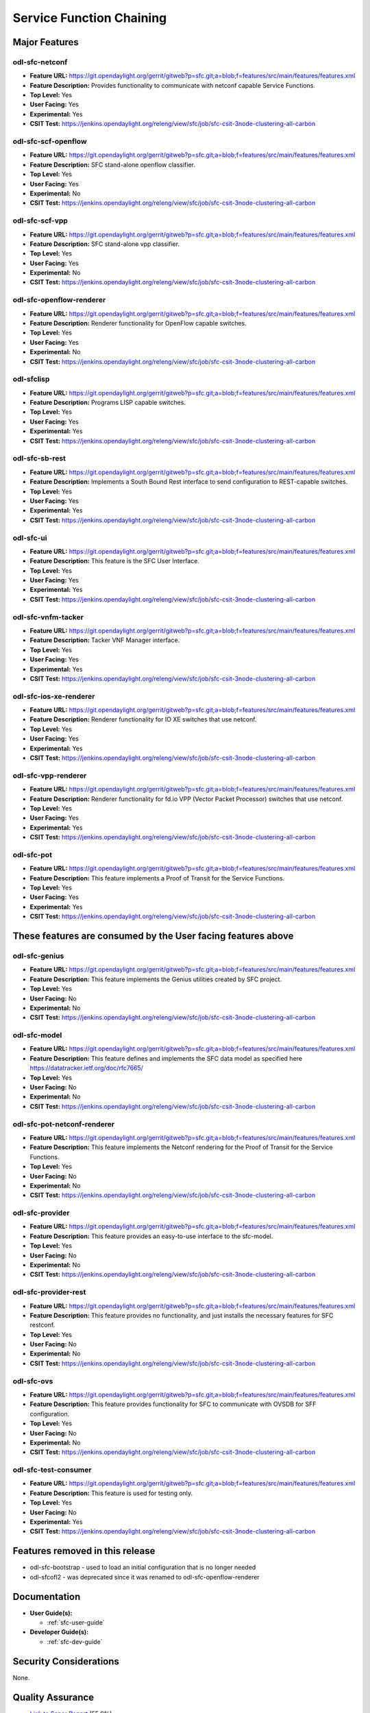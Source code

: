 =========================
Service Function Chaining
=========================

Major Features
==============

odl-sfc-netconf
---------------

* **Feature URL:** https://git.opendaylight.org/gerrit/gitweb?p=sfc.git;a=blob;f=features/src/main/features/features.xml
* **Feature Description:**  Provides functionality to communicate with netconf capable Service Functions.
* **Top Level:** Yes
* **User Facing:** Yes
* **Experimental:** Yes
* **CSIT Test:** https://jenkins.opendaylight.org/releng/view/sfc/job/sfc-csit-3node-clustering-all-carbon


odl-sfc-scf-openflow
--------------------

* **Feature URL:** https://git.opendaylight.org/gerrit/gitweb?p=sfc.git;a=blob;f=features/src/main/features/features.xml
* **Feature Description:**  SFC stand-alone openflow classifier.
* **Top Level:** Yes
* **User Facing:** Yes
* **Experimental:** No
* **CSIT Test:** https://jenkins.opendaylight.org/releng/view/sfc/job/sfc-csit-3node-clustering-all-carbon


odl-sfc-scf-vpp
--------------------

* **Feature URL:** https://git.opendaylight.org/gerrit/gitweb?p=sfc.git;a=blob;f=features/src/main/features/features.xml
* **Feature Description:**  SFC stand-alone vpp classifier.
* **Top Level:** Yes
* **User Facing:** Yes
* **Experimental:** No
* **CSIT Test:** https://jenkins.opendaylight.org/releng/view/sfc/job/sfc-csit-3node-clustering-all-carbon


odl-sfc-openflow-renderer
-------------------------

* **Feature URL:** https://git.opendaylight.org/gerrit/gitweb?p=sfc.git;a=blob;f=features/src/main/features/features.xml
* **Feature Description:**  Renderer functionality for OpenFlow capable switches.
* **Top Level:** Yes
* **User Facing:** Yes
* **Experimental:** No
* **CSIT Test:** https://jenkins.opendaylight.org/releng/view/sfc/job/sfc-csit-3node-clustering-all-carbon


odl-sfclisp
-----------

* **Feature URL:** https://git.opendaylight.org/gerrit/gitweb?p=sfc.git;a=blob;f=features/src/main/features/features.xml
* **Feature Description:**  Programs LISP capable switches.
* **Top Level:** Yes
* **User Facing:** Yes
* **Experimental:** Yes
* **CSIT Test:** https://jenkins.opendaylight.org/releng/view/sfc/job/sfc-csit-3node-clustering-all-carbon


odl-sfc-sb-rest
---------------

* **Feature URL:** https://git.opendaylight.org/gerrit/gitweb?p=sfc.git;a=blob;f=features/src/main/features/features.xml
* **Feature Description:**  Implements a South Bound Rest interface to send configuration to REST-capable switches.
* **Top Level:** Yes
* **User Facing:** Yes
* **Experimental:** Yes
* **CSIT Test:** https://jenkins.opendaylight.org/releng/view/sfc/job/sfc-csit-3node-clustering-all-carbon


odl-sfc-ui
----------

* **Feature URL:** https://git.opendaylight.org/gerrit/gitweb?p=sfc.git;a=blob;f=features/src/main/features/features.xml
* **Feature Description:**  This feature is the SFC User Interface.
* **Top Level:** Yes
* **User Facing:** Yes
* **Experimental:** Yes
* **CSIT Test:** https://jenkins.opendaylight.org/releng/view/sfc/job/sfc-csit-3node-clustering-all-carbon


odl-sfc-vnfm-tacker
-------------------

* **Feature URL:** https://git.opendaylight.org/gerrit/gitweb?p=sfc.git;a=blob;f=features/src/main/features/features.xml
* **Feature Description:**  Tacker VNF Manager interface.
* **Top Level:** Yes
* **User Facing:** Yes
* **Experimental:** Yes
* **CSIT Test:** https://jenkins.opendaylight.org/releng/view/sfc/job/sfc-csit-3node-clustering-all-carbon


odl-sfc-ios-xe-renderer
-----------------------

* **Feature URL:** https://git.opendaylight.org/gerrit/gitweb?p=sfc.git;a=blob;f=features/src/main/features/features.xml
* **Feature Description:**  Renderer functionality for IO XE switches that use netconf.
* **Top Level:** Yes
* **User Facing:** Yes
* **Experimental:** Yes
* **CSIT Test:** https://jenkins.opendaylight.org/releng/view/sfc/job/sfc-csit-3node-clustering-all-carbon


odl-sfc-vpp-renderer
--------------------

* **Feature URL:** https://git.opendaylight.org/gerrit/gitweb?p=sfc.git;a=blob;f=features/src/main/features/features.xml
* **Feature Description:**  Renderer functionality for fd.io VPP (Vector Packet Processor) switches that use netconf.
* **Top Level:** Yes
* **User Facing:** Yes
* **Experimental:** Yes
* **CSIT Test:** https://jenkins.opendaylight.org/releng/view/sfc/job/sfc-csit-3node-clustering-all-carbon


odl-sfc-pot
-----------

* **Feature URL:** https://git.opendaylight.org/gerrit/gitweb?p=sfc.git;a=blob;f=features/src/main/features/features.xml
* **Feature Description:**  This feature implements a Proof of Transit for the Service Functions.
* **Top Level:** Yes
* **User Facing:** Yes
* **Experimental:** Yes
* **CSIT Test:** https://jenkins.opendaylight.org/releng/view/sfc/job/sfc-csit-3node-clustering-all-carbon


These features are consumed by the User facing features above
=============================================================


odl-sfc-genius
--------------

* **Feature URL:** https://git.opendaylight.org/gerrit/gitweb?p=sfc.git;a=blob;f=features/src/main/features/features.xml
* **Feature Description:**  This feature implements the Genius utilities created by SFC project.
* **Top Level:** Yes
* **User Facing:** No
* **Experimental:** No
* **CSIT Test:** https://jenkins.opendaylight.org/releng/view/sfc/job/sfc-csit-3node-clustering-all-carbon


odl-sfc-model
-------------

* **Feature URL:** https://git.opendaylight.org/gerrit/gitweb?p=sfc.git;a=blob;f=features/src/main/features/features.xml
* **Feature Description:**  This feature defines and implements the SFC data model as specified here https://datatracker.ietf.org/doc/rfc7665/
* **Top Level:** Yes
* **User Facing:** No
* **Experimental:** No
* **CSIT Test:** https://jenkins.opendaylight.org/releng/view/sfc/job/sfc-csit-3node-clustering-all-carbon


odl-sfc-pot-netconf-renderer
----------------------------

* **Feature URL:** https://git.opendaylight.org/gerrit/gitweb?p=sfc.git;a=blob;f=features/src/main/features/features.xml
* **Feature Description:**  This feature implements the Netconf rendering for the Proof of Transit for the Service Functions.
* **Top Level:** Yes
* **User Facing:** No
* **Experimental:** No
* **CSIT Test:** https://jenkins.opendaylight.org/releng/view/sfc/job/sfc-csit-3node-clustering-all-carbon


odl-sfc-provider
----------------

* **Feature URL:** https://git.opendaylight.org/gerrit/gitweb?p=sfc.git;a=blob;f=features/src/main/features/features.xml
* **Feature Description:**  This feature provides an easy-to-use interface to the sfc-model.
* **Top Level:** Yes
* **User Facing:** No
* **Experimental:** No
* **CSIT Test:** https://jenkins.opendaylight.org/releng/view/sfc/job/sfc-csit-3node-clustering-all-carbon


odl-sfc-provider-rest
---------------------

* **Feature URL:** https://git.opendaylight.org/gerrit/gitweb?p=sfc.git;a=blob;f=features/src/main/features/features.xml
* **Feature Description:**  This feature provides no functionality, and just installs the necessary features for SFC restconf.
* **Top Level:** Yes
* **User Facing:** No
* **Experimental:** No
* **CSIT Test:** https://jenkins.opendaylight.org/releng/view/sfc/job/sfc-csit-3node-clustering-all-carbon


odl-sfc-ovs
-----------

* **Feature URL:** https://git.opendaylight.org/gerrit/gitweb?p=sfc.git;a=blob;f=features/src/main/features/features.xml
* **Feature Description:**  This feature provides functionality for SFC to communicate with OVSDB for SFF configuration.
* **Top Level:** Yes
* **User Facing:** No
* **Experimental:** No
* **CSIT Test:** https://jenkins.opendaylight.org/releng/view/sfc/job/sfc-csit-3node-clustering-all-carbon


odl-sfc-test-consumer
---------------------

* **Feature URL:** https://git.opendaylight.org/gerrit/gitweb?p=sfc.git;a=blob;f=features/src/main/features/features.xml
* **Feature Description:**  This feature is used for testing only.
* **Top Level:** Yes
* **User Facing:** No
* **Experimental:** Yes
* **CSIT Test:** https://jenkins.opendaylight.org/releng/view/sfc/job/sfc-csit-3node-clustering-all-carbon


Features removed in this release
================================

* odl-sfc-bootstrap - used to load an initial configuration that is no longer needed
* odl-sfcofl2 - was deprecated since it was renamed to odl-sfc-openflow-renderer


Documentation
=============

* **User Guide(s):**

  * :ref:`sfc-user-guide`

* **Developer Guide(s):**

  * :ref:`sfc-dev-guide`


Security Considerations
=======================

None.


Quality Assurance
=================

* `Link to Sonar Report <https://sonar.opendaylight.org/overview?id=19574>`_ (55.9%)
* `Link to CSIT Jobs <https://jenkins.opendaylight.org/releng/view/sfc/>`_
* All modules have been unit tested. Integration tests have been performed for
  all major features. System tests have been performed on most major features.

Migration
---------

The impacts on the SFC data models in this release are minimal.
Several fields that were marked as deprecated in Beryllium and
Boron have been removed in Carbon, as follows. No automatic data
migration is supported.

**Service Chain Symmetry**

Previously a Service Chain could be marked symmetric by using
either the symmetric flag in the Service Function Chain (SFC),
the Service Function Path (SFP), or the Rendered Service Path (RSP).
This approach can be confusing if the SFC, SFP, or RSP have different
values for the symmetric flag. The symmetric flag has been removed
from the SFC and RSP and can now only be set in the SFP. Additionally,
if the symmetric flag is not present in the SFP, if any of the Service
Functions is of a Service Funtion Type (SFT) that has the bidirectional
flag set true, then the Service Chain will be symmetric. The SFP
symmetric flag overides the SFT bidirectional flag. To say that
a Service Chain is symmetric means that 2 RSPs will be created
internally, one uplink and another downlink.


**Deprecated Service Function fields**

The Service Function ``nsh-aware`` and ``requires-classification`` fields
have been moved to the Service Function Type.

Compatibility
-------------

Other than the API changes mentioned in the previous section, this
release is compatible with the previous release.

Bugs Fixed
----------

List of bugs fixed since the previous release

* https://bugs.opendaylight.org/buglist.cgi?chfieldfrom=2016-08-09&chfieldto=2017-05-25&list_id=78767&product=sfc&query_format=advanced&resolution=FIXED


Known Issues
------------

SFC needs changes in OVS to include the Network Service Headers (NSH) Chaining
encapsulation feature. This patch has been ongoing for quite a while (2 years+),
and still has not been officially merged. Until NSH is officially merged in
OVS, SFC will use a branched version of OVS based on 2.6.1, called the
"Yi Yang Patch", `located here <https://github.com/yyang13/ovs_nsh_patches>`_.
Previous versions of this OVS patch only supported VXLAN-GPE + NSH
encapsulation, but this version supports both ETH + NSH and VXLAN-GPE + ETH + NSH.

* `Link to Open Bugs <https://bugs.opendaylight.org/buglist.cgi?bug_status=__open__&list_id=78823&order=Importance&product=sfc&query_format=specific>`_

The following bug was found during Carbon RC testing, which was
originally marked as a blocker. Upon further investigation, the
MDSAL team decided its not a blocker and decided to postpone
fixing it until Carbon SR1.

* https://bugs.opendaylight.org/show_bug.cgi?id=8501


End-of-life
===========

List of features/APIs which are EOLed, deprecated, and/or removed in this release

* In the Beryllium release, the Service Function nsh-aware and request-classification
  API fields were deprecated, and were subsequently removed in Carbon.

  * Use the corresponding fields in the Service Function Type instead.

* In the Boron release, the symmetrice API field was deprecated in the Service
  Function Chain and Rendered Service Path data models, and were subsequently
  removed in Carbon.

  * Use the Service Function Path (SFP) symmetric field instead of the SFC or
    RSP symmetric field.
  * Or, if the SFP symmetric field is not present and any of the Service
    Functions has a Service Function type that sets bidirection true, then
    the resulting Rendered Service Path will be symmetric.

Standards
=========

* List of standards implemented and to what extent

* `IETF SFC RFC <https://datatracker.ietf.org/doc/rfc7665>`_
* `IETF NSH <https://tools.ietf.org/html/draft-ietf-sfc-nsh-07>`_ Only NSH Metadata type 1 is implemented.
* `OpenFlow v1.3 <http://www.opennetworking.org/images/stories/downloads/sdn-resources/onf-specifications/openflow/openflow-switch-v1.3.4.pdf>`_


Release Mechanics
=================

* `ODL SFC Carbon release plan <https://wiki.opendaylight.org/view/Service_Function_Chaining:Carbon_Release_Plan>`_
* No major shifts in the release schedule from the release plan
